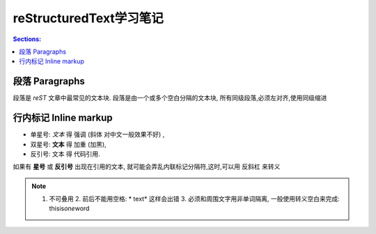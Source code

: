 reStructuredText学习笔记
=========================

.. contents:: Sections:
  :local:
  :depth: 1

段落 Paragraphs
------------------
段落是 `reST` 文章中最常见的文本块. 段落是由一个或多个空白分隔的文本块, 所有同级段落,必须左对齐,使用同级缩进

行内标记 Inline markup
----------------------
* 单星号: *文本* 得 强调 (斜体 对中文一般效果不好) ,
* 双星号: **文本** 得 加重 (加黑),
* 反引号: ``文本`` 得 代码引用.

如果有 **星号** 或 **反引号** 出现在引用的文本, 就可能会弄乱内联标记分隔符,这时,可以用 ``反斜杠`` 来转义

.. note:: 1. 不可叠用 2. 前后不能用空格: * text* 这样会出错 3. 必须和周围文字用非单词隔离, 一般使用转义空白来完成: thisis\ *one*\ word

